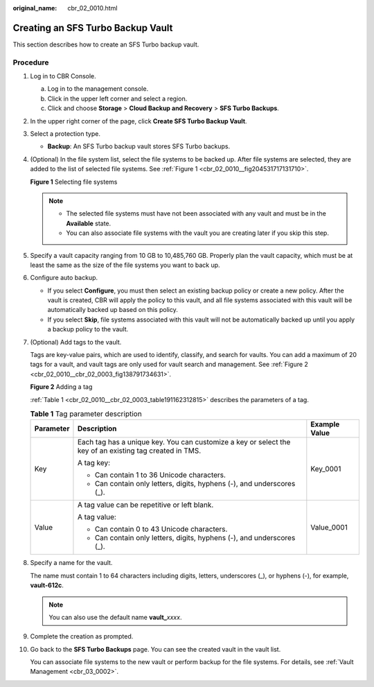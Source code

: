 :original_name: cbr_02_0010.html

.. _cbr_02_0010:

Creating an SFS Turbo Backup Vault
==================================

This section describes how to create an SFS Turbo backup vault.

Procedure
---------

#. Log in to CBR Console.

   a. Log in to the management console.
   b. Click |image1| in the upper left corner and select a region.
   c. Click |image2| and choose **Storage** > **Cloud Backup and Recovery** > **SFS Turbo Backups**.

#. In the upper right corner of the page, click **Create SFS Turbo Backup Vault**.

#. Select a protection type.

   -  **Backup**: An SFS Turbo backup vault stores SFS Turbo backups.

#. (Optional) In the file system list, select the file systems to be backed up. After file systems are selected, they are added to the list of selected file systems. See :ref:`Figure 1 <cbr_02_0010__fig204531717131710>`.

   .. _cbr_02_0010__fig204531717131710:

   **Figure 1** Selecting file systems

   |image3|

   .. note::

      -  The selected file systems must have not been associated with any vault and must be in the **Available** state.
      -  You can also associate file systems with the vault you are creating later if you skip this step.

#. Specify a vault capacity ranging from 10 GB to 10,485,760 GB. Properly plan the vault capacity, which must be at least the same as the size of the file systems you want to back up.

#. Configure auto backup.

   -  If you select **Configure**, you must then select an existing backup policy or create a new policy. After the vault is created, CBR will apply the policy to this vault, and all file systems associated with this vault will be automatically backed up based on this policy.
   -  If you select **Skip**, file systems associated with this vault will not be automatically backed up until you apply a backup policy to the vault.

#. (Optional) Add tags to the vault.

   Tags are key-value pairs, which are used to identify, classify, and search for vaults. You can add a maximum of 20 tags for a vault, and vault tags are only used for vault search and management. See :ref:`Figure 2 <cbr_02_0010__cbr_02_0003_fig138791734631>`.

   .. _cbr_02_0010__cbr_02_0003_fig138791734631:

   **Figure 2** Adding a tag

   |image4|

   :ref:`Table 1 <cbr_02_0010__cbr_02_0003_table191162312815>` describes the parameters of a tag.

   .. _cbr_02_0010__cbr_02_0003_table191162312815:

   .. table:: **Table 1** Tag parameter description

      +-----------------------+---------------------------------------------------------------------------------------------------------+-----------------------+
      | Parameter             | Description                                                                                             | Example Value         |
      +=======================+=========================================================================================================+=======================+
      | Key                   | Each tag has a unique key. You can customize a key or select the key of an existing tag created in TMS. | Key_0001              |
      |                       |                                                                                                         |                       |
      |                       | A tag key:                                                                                              |                       |
      |                       |                                                                                                         |                       |
      |                       | -  Can contain 1 to 36 Unicode characters.                                                              |                       |
      |                       | -  Can contain only letters, digits, hyphens (-), and underscores (_).                                  |                       |
      +-----------------------+---------------------------------------------------------------------------------------------------------+-----------------------+
      | Value                 | A tag value can be repetitive or left blank.                                                            | Value_0001            |
      |                       |                                                                                                         |                       |
      |                       | A tag value:                                                                                            |                       |
      |                       |                                                                                                         |                       |
      |                       | -  Can contain 0 to 43 Unicode characters.                                                              |                       |
      |                       | -  Can contain only letters, digits, hyphens (-), and underscores (_).                                  |                       |
      +-----------------------+---------------------------------------------------------------------------------------------------------+-----------------------+

#. Specify a name for the vault.

   The name must contain 1 to 64 characters including digits, letters, underscores (_), or hyphens (-), for example, **vault-612c**.

   .. note::

      You can also use the default name **vault\_**\ *xxxx*.

#. Complete the creation as prompted.

#. Go back to the **SFS Turbo Backups** page. You can see the created vault in the vault list.

   You can associate file systems to the new vault or perform backup for the file systems. For details, see :ref:`Vault Management <cbr_03_0002>`.

.. |image1| image:: /_static/images/en-us_image_0000001587692708.png
.. |image2| image:: /_static/images/en-us_image_0000001599596653.jpg
.. |image3| image:: /_static/images/en-us_image_0000001088492789.png
.. |image4| image:: /_static/images/en-us_image_0251430145.png
